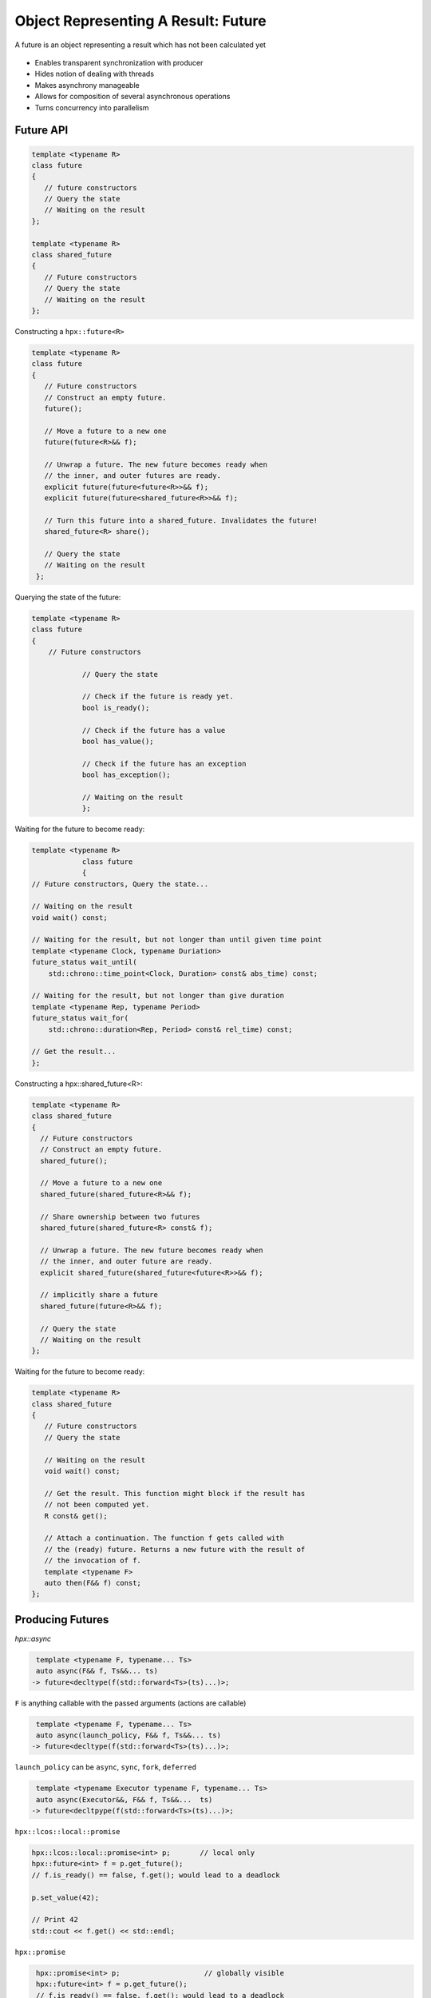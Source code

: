 ..
    Copyright (C) 2019 Tapasweni Pathak

    Distributed under the Boost Software License, Version 1.0. (See accompanying
    file LICENSE_1_0.txt or copy at http://www.boost.org/LICENSE_1_0.txt)

.. _examples_future:

==========================================
Object Representing A Result: Future
==========================================

A future is an object representing a result which has not been calculated yet

.. figure:: /_static/images/future.png

- Enables transparent synchronization with producer
- Hides notion of dealing with threads
- Makes asynchrony manageable
- Allows for composition of several asynchronous operations
- Turns concurrency into parallelism

Future API
==========

.. code-block:: cpp

   template <typename R>
   class future
   {
      // future constructors
      // Query the state
      // Waiting on the result
   };

   template <typename R>
   class shared_future
   {
      // Future constructors
      // Query the state
      // Waiting on the result
   };


Constructing a ``hpx::future<R>``

.. code-block:: cpp

   template <typename R>
   class future
   {
      // Future constructors
      // Construct an empty future.
      future();

      // Move a future to a new one
      future(future<R>&& f);

      // Unwrap a future. The new future becomes ready when
      // the inner, and outer futures are ready.
      explicit future(future<future<R>>&& f);
      explicit future(future<shared_future<R>>&& f);

      // Turn this future into a shared_future. Invalidates the future!
      shared_future<R> share();

      // Query the state
      // Waiting on the result
    };


Querying the state of the future:

.. code-block:: cpp

    template <typename R>
    class future
    {
        // Future constructors

    		// Query the state

    		// Check if the future is ready yet.
    		bool is_ready();

    		// Check if the future has a value
    		bool has_value();

    		// Check if the future has an exception
    		bool has_exception();

    		// Waiting on the result
		};

Waiting for the future to become ready:

.. code-block:: cpp

    template <typename R>
		class future
		{
    // Future constructors, Query the state...

    // Waiting on the result
    void wait() const;

    // Waiting for the result, but not longer than until given time point
    template <typename Clock, typename Duriation>
    future_status wait_until(
        std::chrono::time_point<Clock, Duration> const& abs_time) const;

    // Waiting for the result, but not longer than give duration
    template <typename Rep, typename Period>
    future_status wait_for(
        std::chrono::duration<Rep, Period> const& rel_time) const;

    // Get the result...
    };


Constructing a hpx::shared_future<R>:

.. code-block:: cpp

    template <typename R>
    class shared_future
    {
      // Future constructors
      // Construct an empty future.
      shared_future();

      // Move a future to a new one
      shared_future(shared_future<R>&& f);

      // Share ownership between two futures
      shared_future(shared_future<R> const& f);

      // Unwrap a future. The new future becomes ready when
      // the inner, and outer future are ready.
      explicit shared_future(shared_future<future<R>>&& f);

      // implicitly share a future
      shared_future(future<R>&& f);

      // Query the state
      // Waiting on the result
    };

Waiting for the future to become ready:


.. code-block:: cpp

   template <typename R>
   class shared_future
   {
      // Future constructors
      // Query the state

      // Waiting on the result
      void wait() const;

      // Get the result. This function might block if the result has
      // not been computed yet.
      R const& get();

      // Attach a continuation. The function f gets called with
      // the (ready) future. Returns a new future with the result of
      // the invocation of f.
      template <typename F>
      auto then(F&& f) const;
   };

Producing Futures
=================

`hpx::async`

.. code-block:: cpp

     template <typename F, typename... Ts>
     auto async(F&& f, Ts&&... ts)
    -> future<decltype(f(std::forward<Ts>(ts)...)>;

``F`` is anything callable with the passed arguments (actions are callable)

.. code-block:: cpp

      template <typename F, typename... Ts>
      auto async(launch_policy, F&& f, Ts&&... ts)
     -> future<decltype(f(std::forward<Ts>(ts)...)>;

``launch_policy`` can be ``async``, ``sync``, ``fork``, ``deferred``

.. code-block:: cpp

      template <typename Executor typename F, typename... Ts>
      auto async(Executor&&, F&& f, Ts&&...  ts)
     -> future<decltpype(f(std::forward<Ts>(ts)...)>;

``hpx::lcos::local::promise``

.. code-block:: cpp

    hpx::lcos::local::promise<int> p;       // local only
    hpx::future<int> f = p.get_future();
    // f.is_ready() == false, f.get(); would lead to a deadlock

    p.set_value(42);

    // Print 42
    std::cout << f.get() << std::endl;

``hpx::promise``

.. code-block:: cpp

     hpx::promise<int> p;                    // globally visible
     hpx::future<int> f = p.get_future();
     // f.is_ready() == false, f.get(); would lead to a deadlock

     hpx::async(
        [](hpx::id_type promise_id)
        { 
        hpx::set_lco_value(promise_id, 42);
        }
        , p.get_id());

    // Print 42
    std::cout << f.get() << std::endl;

``hpx::make_ready_future``

.. code-block:: cpp

     template <typename T>
     future<typename decay<T>::type> make_ready_future(T&& t);

     future<void> make_ready_future();


Composing Futures
=================

Sequential Composition: ``future::then``

.. code-block:: cpp

    future<int> f1 = hpx::async(...);

    // Call continuation once f1 is ready. f2 will become ready once
    // the continuation has been run.
    future<double> f2 = f1.then(
        [](future<int>&& f) { return f.get() + 0.0; });

- The continuation needs to take the future as parameter to allow for exception
handling. Exceptions happening in asynchronous calls will get rethrown on `.get()`
- then accepts launch policies as well as executors
- `f1` will get invalidated.

No invalidation:

.. code-block:: cpp

    shared_future<int> f1 = hpx::async(...);

    // Call continuation once f1 is ready. f2 will become ready once
    // the continuation has been run.
    future<double> f2 = f1.then(
        [](future<int>&& f) { return f.get() + 0.0; });

Or Composition: ``when_any``

.. code-block:: cpp

    std::vector<future<int>> fs = ...;

    future<int> fi =
    hpx::when_any(fs).then(
        [](auto f)
        {
            auto res = f.get();
            return res.futures[res.index];
        });

- Allows for waiting on any of the input futures
- Returns a `future<when_any_result<Sequence>>`:

.. code-block:: cpp

     template <typename Sequence>
     struct when_any_result
     {
       std::size_t index; // Index to a future that became ready
       Sequence futures;  // Sequence of futures
     };

